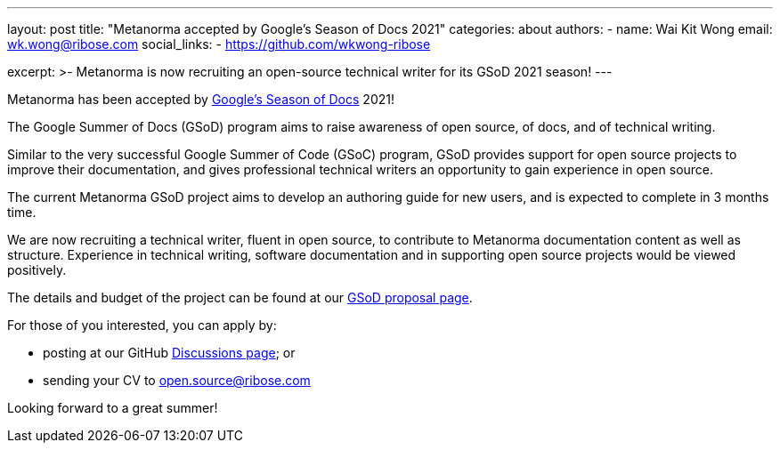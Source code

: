 ---
layout: post
title: "Metanorma accepted by Google's Season of Docs 2021"
categories: about
authors:
  - name: Wai Kit Wong
    email: wk.wong@ribose.com
    social_links:
      - https://github.com/wkwong-ribose

excerpt: >-
  Metanorma is now recruiting an open-source technical writer
  for its GSoD 2021 season!
---

Metanorma has been accepted by
https://developers.google.com/season-of-docs[Google's Season of Docs] 2021!

The Google Summer of Docs (GSoD) program aims to raise awareness
of open source, of docs, and of technical writing.

Similar to the very successful Google Summer of Code (GSoC) program,
GSoD provides support for open source projects to improve their documentation, and gives professional technical writers an opportunity to gain experience in open source.

The current Metanorma GSoD project aims to develop an authoring guide
for new users, and is expected to complete in 3 months time.

We are now recruiting a technical writer, fluent in open source,
to contribute to Metanorma documentation content
as well as structure. Experience in technical writing,
software documentation and in supporting open source projects
would be viewed positively.

The details and budget of the project can be found at our
link:/blog/2021-03-26/metanorma-gsod-2021/[GSoD proposal page].

For those of you interested, you can apply by:

* posting at our GitHub https://github.com/metanorma/metanorma/discussions[Discussions page]; or
* sending your CV to open.source@ribose.com

Looking forward to a great summer!
